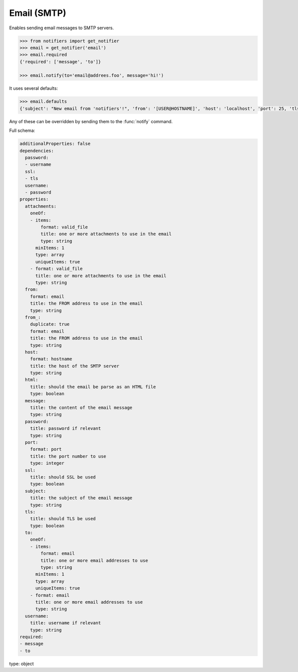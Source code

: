 Email (SMTP)
------------
Enables sending email messages to SMTP servers.

.. code-block:: python

    >>> from notifiers import get_notifier
    >>> email = get_notifier('email')
    >>> email.required
    {'required': ['message', 'to']}

    >>> email.notify(to='email@addrees.foo', message='hi!')


It uses several defaults:

.. code-block:: python

    >>> email.defaults
    {'subject': "New email from 'notifiers'!", 'from': '[USER@HOSTNAME]', 'host': 'localhost', 'port': 25, 'tls': False, 'ssl': False, 'html': False}

Any of these can be overridden by sending them to the :func:`notify` command.

Full schema:

.. code-block:: yaml

    additionalProperties: false
    dependencies:
      password:
      - username
      ssl:
      - tls
      username:
      - password
    properties:
      attachments:
        oneOf:
        - items:
            format: valid_file
            title: one or more attachments to use in the email
            type: string
          minItems: 1
          type: array
          uniqueItems: true
        - format: valid_file
          title: one or more attachments to use in the email
          type: string
      from:
        format: email
        title: the FROM address to use in the email
        type: string
      from_:
        duplicate: true
        format: email
        title: the FROM address to use in the email
        type: string
      host:
        format: hostname
        title: the host of the SMTP server
        type: string
      html:
        title: should the email be parse as an HTML file
        type: boolean
      message:
        title: the content of the email message
        type: string
      password:
        title: password if relevant
        type: string
      port:
        format: port
        title: the port number to use
        type: integer
      ssl:
        title: should SSL be used
        type: boolean
      subject:
        title: the subject of the email message
        type: string
      tls:
        title: should TLS be used
        type: boolean
      to:
        oneOf:
        - items:
            format: email
            title: one or more email addresses to use
            type: string
          minItems: 1
          type: array
          uniqueItems: true
        - format: email
          title: one or more email addresses to use
          type: string
      username:
        title: username if relevant
        type: string
    required:
    - message
    - to
type: object
